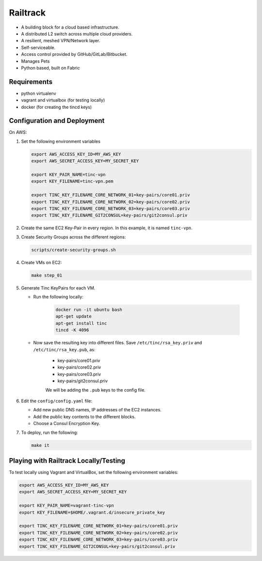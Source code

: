 =========
Railtrack
=========

* A building block for a cloud based infrastructure.
* A distributed L2 switch across multiple cloud providers.
* A resilient, meshed VPN/Network layer.
* Self-serviceable.
* Access control provided by GitHub/GitLab/Bitbucket.
* Manages Pets
* Python based, built on Fabric

Requirements
============

* python virtualenv
* vagrant and virtualbox (for testing locally)
* docker (for creating the tincd keys)


Configuration and Deployment
=============================

On AWS:

#. Set the following environment variables

   .. code-block:: bash

       export AWS_ACCESS_KEY_ID=MY_AWS_KEY
       export AWS_SECRET_ACCESS_KEY=MY_SECRET_KEY

       export KEY_PAIR_NAME=tinc-vpn
       export KEY_FILENAME=tinc-vpn.pem

       export TINC_KEY_FILENAME_CORE_NETWORK_01=key-pairs/core01.priv
       export TINC_KEY_FILENAME_CORE_NETWORK_02=key-pairs/core02.priv
       export TINC_KEY_FILENAME_CORE_NETWORK_03=key-pairs/core03.priv
       export TINC_KEY_FILENAME_GIT2CONSUL=key-pairs/git2consul.priv

#. Create the same EC2 Key-Pair in every region.
   In this example, it is named ``tinc-vpn``.

#. Create Security Groups across the different regions:

   .. code-block:: bash

      scripts/create-security-groups.sh

#. Create VMs on EC2:

   .. code-block:: bash

      make step_01

#. Generate Tinc KeyPairs for each VM.

   * Run the following locally:

      .. code-block:: bash

         docker run -it ubuntu bash
         apt-get update
         apt-get install tinc
         tincd -K 4096

   * Now save the resulting key into different files. Save ``/etc/tinc/rsa_key.priv`` and ``/etc/tinc/rsa_key.pub``, as:

      - key-pairs/core01.priv
      - key-pairs/core02.priv
      - key-pairs/core03.priv
      - key-pairs/git2consul.priv

      We will be adding the ``.pub`` keys to the config file.

#. Edit the ``config/config.yaml`` file:

   * Add new public DNS names, IP addresses of the EC2 instances.
   * Add the public key contents to the different blocks.
   * Choose a Consul Encryption Key.

#. To deploy, run the following:

   .. code-block:: bash

      make it

Playing with Railtrack Locally/Testing
======================================

To test locally using Vagrant and VirtualBox, set the following environment variables:

.. code-block:: bash

   export AWS_ACCESS_KEY_ID=MY_AWS_KEY
   export AWS_SECRET_ACCESS_KEY=MY_SECRET_KEY

   export KEY_PAIR_NAME=vagrant-tinc-vpn
   export KEY_FILENAME=$HOME/.vagrant.d/insecure_private_key

   export TINC_KEY_FILENAME_CORE_NETWORK_01=key-pairs/core01.priv
   export TINC_KEY_FILENAME_CORE_NETWORK_02=key-pairs/core02.priv
   export TINC_KEY_FILENAME_CORE_NETWORK_03=key-pairs/core03.priv
   export TINC_KEY_FILENAME_GIT2CONSUL=key-pairs/git2consul.priv
